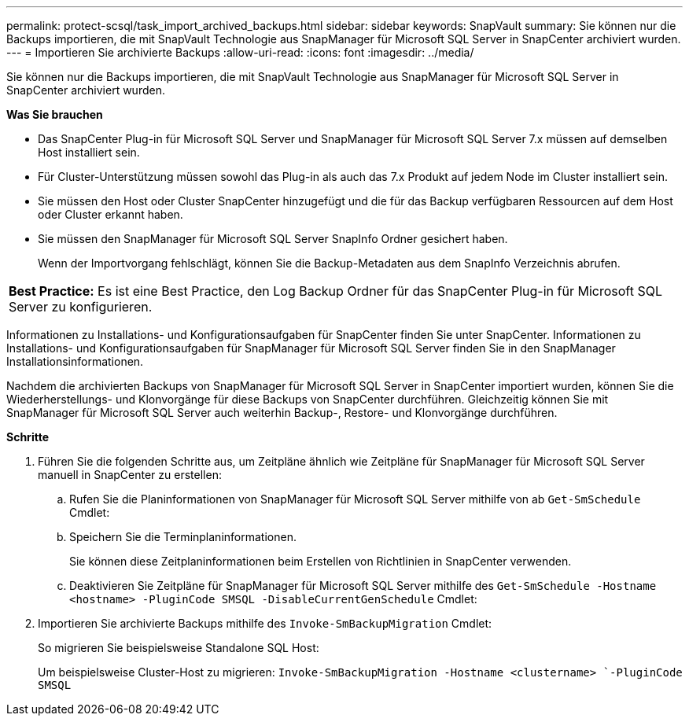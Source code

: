 ---
permalink: protect-scsql/task_import_archived_backups.html 
sidebar: sidebar 
keywords: SnapVault 
summary: Sie können nur die Backups importieren, die mit SnapVault Technologie aus SnapManager für Microsoft SQL Server in SnapCenter archiviert wurden. 
---
= Importieren Sie archivierte Backups
:allow-uri-read: 
:icons: font
:imagesdir: ../media/


[role="lead"]
Sie können nur die Backups importieren, die mit SnapVault Technologie aus SnapManager für Microsoft SQL Server in SnapCenter archiviert wurden.

*Was Sie brauchen*

* Das SnapCenter Plug-in für Microsoft SQL Server und SnapManager für Microsoft SQL Server 7.x müssen auf demselben Host installiert sein.
* Für Cluster-Unterstützung müssen sowohl das Plug-in als auch das 7.x Produkt auf jedem Node im Cluster installiert sein.
* Sie müssen den Host oder Cluster SnapCenter hinzugefügt und die für das Backup verfügbaren Ressourcen auf dem Host oder Cluster erkannt haben.
* Sie müssen den SnapManager für Microsoft SQL Server SnapInfo Ordner gesichert haben.
+
Wenn der Importvorgang fehlschlägt, können Sie die Backup-Metadaten aus dem SnapInfo Verzeichnis abrufen.



|===


 a| 
*Best Practice:* Es ist eine Best Practice, den Log Backup Ordner für das SnapCenter Plug-in für Microsoft SQL Server zu konfigurieren.

|===
Informationen zu Installations- und Konfigurationsaufgaben für SnapCenter finden Sie unter SnapCenter. Informationen zu Installations- und Konfigurationsaufgaben für SnapManager für Microsoft SQL Server finden Sie in den SnapManager Installationsinformationen.

Nachdem die archivierten Backups von SnapManager für Microsoft SQL Server in SnapCenter importiert wurden, können Sie die Wiederherstellungs- und Klonvorgänge für diese Backups von SnapCenter durchführen. Gleichzeitig können Sie mit SnapManager für Microsoft SQL Server auch weiterhin Backup-, Restore- und Klonvorgänge durchführen.

*Schritte*

. Führen Sie die folgenden Schritte aus, um Zeitpläne ähnlich wie Zeitpläne für SnapManager für Microsoft SQL Server manuell in SnapCenter zu erstellen:
+
.. Rufen Sie die Planinformationen von SnapManager für Microsoft SQL Server mithilfe von ab `Get-SmSchedule` Cmdlet:
.. Speichern Sie die Terminplaninformationen.
+
Sie können diese Zeitplaninformationen beim Erstellen von Richtlinien in SnapCenter verwenden.

.. Deaktivieren Sie Zeitpläne für SnapManager für Microsoft SQL Server mithilfe des `Get-SmSchedule -Hostname <hostname> -PluginCode SMSQL -DisableCurrentGenSchedule` Cmdlet:


. Importieren Sie archivierte Backups mithilfe des `Invoke-SmBackupMigration` Cmdlet:
+
So migrieren Sie beispielsweise Standalone SQL Host:

+
Um beispielsweise Cluster-Host zu migrieren:
`Invoke-SmBackupMigration -Hostname <clustername> `-PluginCode SMSQL`


